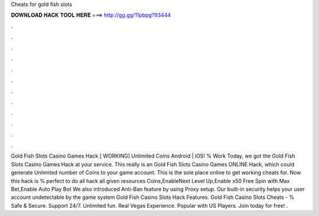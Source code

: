 Cheats for gold fish slots

𝐃𝐎𝐖𝐍𝐋𝐎𝐀𝐃 𝐇𝐀𝐂𝐊 𝐓𝐎𝐎𝐋 𝐇𝐄𝐑𝐄 ===> http://gg.gg/11pbpg?93444

.

.

.

.

.

.

.

.

.

.

.

.

Gold Fish Slots Casino Games Hack [ WORKING] Unlimited Coins Android | iOS! % Work Today, we got the Gold Fish Slots Casino Games Hack at your service. This really is an Gold Fish Slots Casino Games ONLINE Hack, which could generate Unlimited number of Coins to your game account. This is the sole place online to get working cheats for. Now this hack is % perfect to do all hack all given resources Coins,EnableNext Level Up,Enable x50 Free Spin with Max Bet,Enable Auto Play Bot We also introduced Anti-Ban feature by using Proxy setup. Our built-in security helps your user account undetectable by the game system Gold Fish Casino Slots Hack Features. Gold Fish Casino Slots Cheats - % Safe & Secure. Support 24/7. Unlimited fun. Real Vegas Experience. Popular with US Players. Join today for free! .